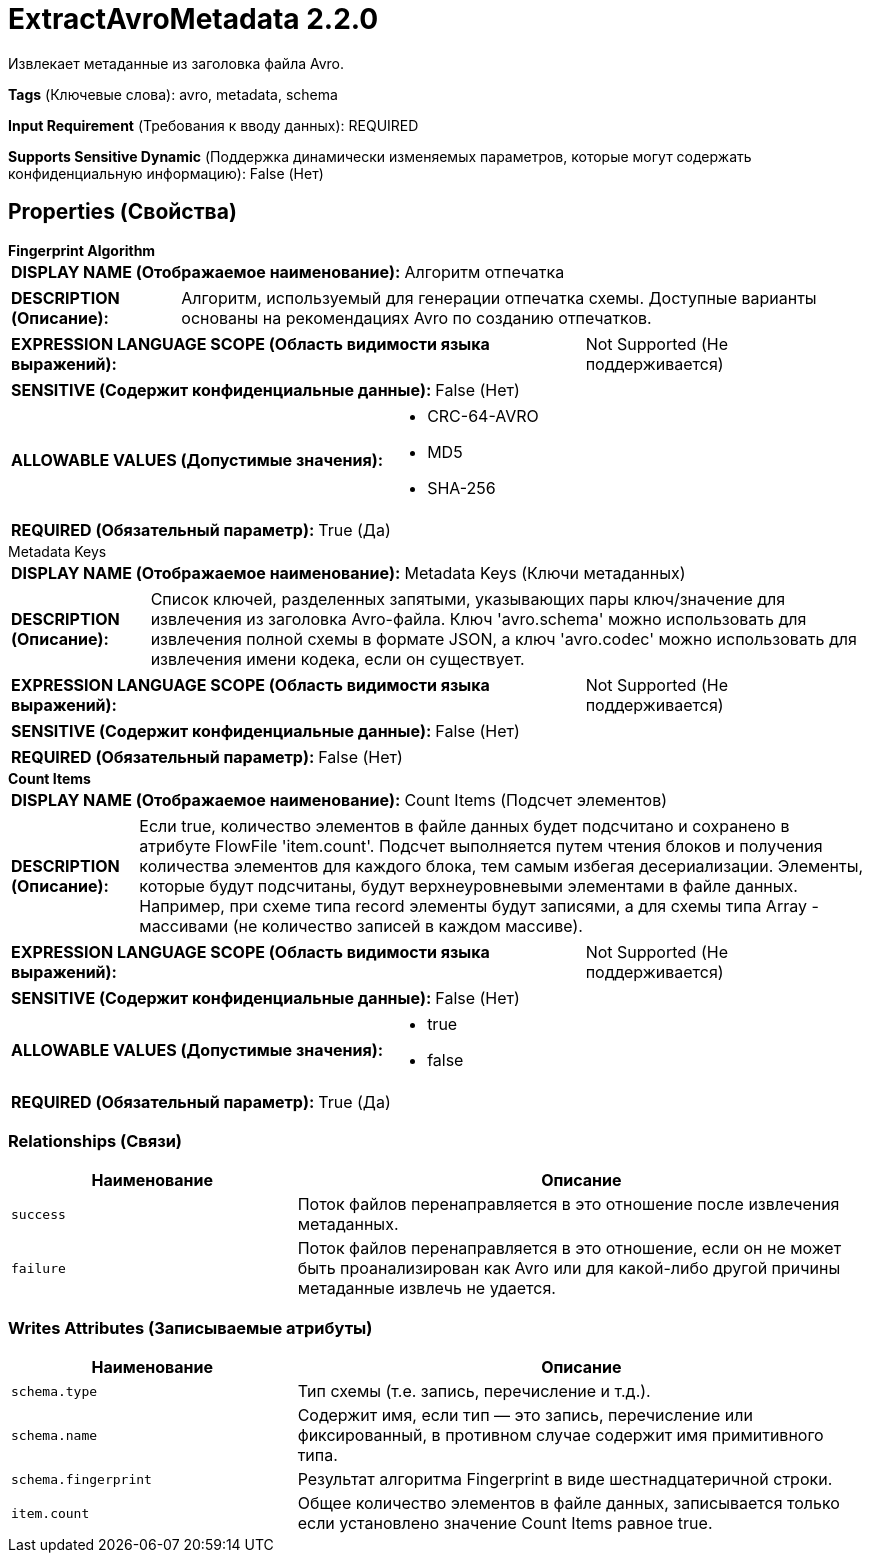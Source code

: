 = ExtractAvroMetadata 2.2.0

Извлекает метаданные из заголовка файла Avro.

[horizontal]
*Tags* (Ключевые слова):
avro, metadata, schema
[horizontal]
*Input Requirement* (Требования к вводу данных):
REQUIRED
[horizontal]
*Supports Sensitive Dynamic* (Поддержка динамически изменяемых параметров, которые могут содержать конфиденциальную информацию):
 False (Нет) 



== Properties (Свойства)


.*Fingerprint Algorithm*
************************************************
[horizontal]
*DISPLAY NAME (Отображаемое наименование):*:: Алгоритм отпечатка

[horizontal]
*DESCRIPTION (Описание):*:: Алгоритм, используемый для генерации отпечатка схемы. Доступные варианты основаны на рекомендациях Avro по созданию отпечатков.


[horizontal]
*EXPRESSION LANGUAGE SCOPE (Область видимости языка выражений):*:: Not Supported (Не поддерживается)
[horizontal]
*SENSITIVE (Содержит конфиденциальные данные):*::  False (Нет) 

[horizontal]
*ALLOWABLE VALUES (Допустимые значения):*::

* CRC-64-AVRO

* MD5

* SHA-256


[horizontal]
*REQUIRED (Обязательный параметр):*::  True (Да) 
************************************************
.Metadata Keys
************************************************
[horizontal]
*DISPLAY NAME (Отображаемое наименование):*:: Metadata Keys (Ключи метаданных)

[horizontal]
*DESCRIPTION (Описание):*:: Список ключей, разделенных запятыми, указывающих пары ключ/значение для извлечения из заголовка Avro-файла. Ключ 'avro.schema' можно использовать для извлечения полной схемы в формате JSON, а ключ 'avro.codec' можно использовать для извлечения имени кодека, если он существует.


[horizontal]
*EXPRESSION LANGUAGE SCOPE (Область видимости языка выражений):*:: Not Supported (Не поддерживается)
[horizontal]
*SENSITIVE (Содержит конфиденциальные данные):*::  False (Нет) 

[horizontal]
*REQUIRED (Обязательный параметр):*::  False (Нет) 
************************************************
.*Count Items*
************************************************
[horizontal]
*DISPLAY NAME (Отображаемое наименование):*:: Count Items (Подсчет элементов)

[horizontal]
*DESCRIPTION (Описание):*:: Если true, количество элементов в файле данных будет подсчитано и сохранено в атрибуте FlowFile 'item.count'. Подсчет выполняется путем чтения блоков и получения количества элементов для каждого блока, тем самым избегая десериализации. Элементы, которые будут подсчитаны, будут верхнеуровневыми элементами в файле данных. Например, при схеме типа record элементы будут записями, а для схемы типа Array - массивами (не количество записей в каждом массиве).


[horizontal]
*EXPRESSION LANGUAGE SCOPE (Область видимости языка выражений):*:: Not Supported (Не поддерживается)
[horizontal]
*SENSITIVE (Содержит конфиденциальные данные):*::  False (Нет) 

[horizontal]
*ALLOWABLE VALUES (Допустимые значения):*::

* true

* false


[horizontal]
*REQUIRED (Обязательный параметр):*::  True (Да) 
************************************************










=== Relationships (Связи)

[cols="1a,2a",options="header",]
|===
|Наименование |Описание

|`success`
|Поток файлов перенаправляется в это отношение после извлечения метаданных.

|`failure`
|Поток файлов перенаправляется в это отношение, если он не может быть проанализирован как Avro или для какой-либо другой причины метаданные извлечь не удается.

|===





=== Writes Attributes (Записываемые атрибуты)

[cols="1a,2a",options="header",]
|===
|Наименование |Описание

|`schema.type`
|Тип схемы (т.е. запись, перечисление и т.д.).

|`schema.name`
|Содержит имя, если тип — это запись, перечисление или фиксированный, в противном случае содержит имя примитивного типа.

|`schema.fingerprint`
|Результат алгоритма Fingerprint в виде шестнадцатеричной строки.

|`item.count`
|Общее количество элементов в файле данных, записывается только если установлено значение Count Items равное true.

|===







